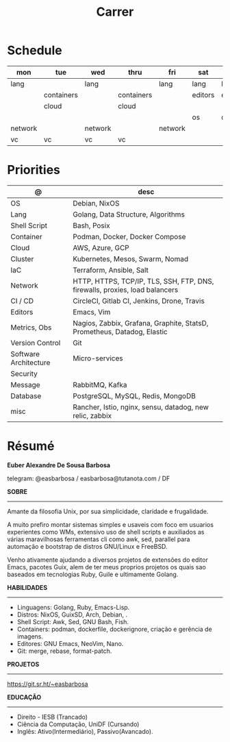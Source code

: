 #+TITLE: Carrer

* Schedule
| mon     | tue        | wed     | thru       | fri     | sat     | sun     |
|---------+------------+---------+------------+---------+---------+---------|
| lang    |            | lang    |            | lang    | lang    | lang    |
|         | containers |         | containers |         | editors | editors |
|         | cloud      |         | cloud      |         |         |         |
|         |            |         |            |         | os      | os      |
| network |            | network |            | network |         |         |
| vc      | vc         | vc      | vc         |         |         |         |

* Priorities
| @                     | desc                                                                        |
|-----------------------+-----------------------------------------------------------------------------|
| OS                    | Debian, NixOS                                                               |
| Lang                  | Golang, Data Structure, Algorithms                                                |
| Shell Script          | Bash, Posix                                                                 |
| Container             | Podman, Docker, Docker Compose                                              |
| Cloud                 | AWS, Azure, GCP                                                             |
| Cluster               | Kubernetes, Mesos, Swarm, Nomad                                             |
| IaC                   | Terraform, Ansible, Salt                                                    |
| Network               | HTTP, HTTPS, TCP/IP, TLS, SSH, FTP, DNS, firewalls, proxies, load balancers |
| CI / CD               | CircleCI, Gitlab CI, Jenkins, Drone, Travis                                 |
| Editors               | Emacs, Vim                                                                  |
| Metrics, Obs          | Nagios, Zabbix, Grafana, Graphite, StatsD, Prometheus, Datadog, Elastic     |
| Version Control       | Git                                                                         |
| Software Architecture | Micro-services                                                              |
| Security              |                                                                             |
| Message               | RabbitMQ, Kafka                                                             |
| Database              | PostgreSQL, MySQL, Redis, MongoDB                                           |
| misc                  | Rancher, Istio, nginx, sensu, datadog, new relic, zabbix                    |

* Résumé
#+OPTIONS: toc:nil author:nil date:nil num:nil
*Euber Alexandre De Sousa Barbosa*

telegram: @easbarbosa / easbarbosa@tutanota.com / DF

*SOBRE*
-----

Amante da filosofia Unix, por sua simplicidade, claridade e frugalidade.

A muito prefiro montar sistemas simples e usaveis com foco em usuarios
experientes como WMs, extensivo uso de shell scripts e auxiliados as várias
maravilhosas ferramentas cli como awk, sed, parallel para automação e bootstrap
de distros GNU/Linux e FreeBSD.

Venho ativamente ajudando a diversos projetos de extensões do editor Emacs,
pacotes Guix, alem de ter meus proprios projetos os quais sao baseados em
tecnologias Ruby, Guile e ultimamente Golang.

*HABILIDADES*
-----
  - Linguagens: Golang, Ruby, Emacs-Lisp.
  - Distros: NixOS, GuixSD, Arch, Debian, .
  - Shell Script: Awk, Sed, GNU Bash, Fish.
  - Containers: podman, dockerfile, dockerignore, criação e gerência de imagens.
  - Editores: GNU Emacs, NeoVim, Nano.
  - Git: merge, rebase, format-patch.

*PROJETOS*
-----

  https://git.sr.ht/~easbarbosa

*EDUCAÇÃO*
-----
  - Direito - IESB (Trancado)
  - Ciência da Computação, UniDF (Cursando)
  - Inglês: Ativo(Intermediário), Passivo(Avancado).
